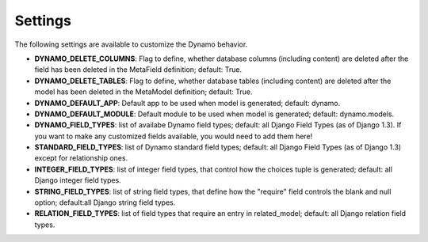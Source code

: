 Settings
========

The following settings are available to customize the Dynamo behavior.

* **DYNAMO_DELETE_COLUMNS**: Flag to define, whether database columns (including content) are deleted after the field has been deleted in the MetaField definition; default: True.

* **DYNAMO_DELETE_TABLES**: Flag to define, whether database tables (including content) are deleted after the model has been deleted in the MetaModel definition; default: True.

* **DYNAMO_DEFAULT_APP**: Default app to be used when model is generated; default: dynamo.

* **DYNAMO_DEFAULT_MODULE**: Default module to be used when model is generated; default: dynamo.models.

* **DYNAMO_FIELD_TYPES**: list of availabe Dynamo field types; default: all Django Field Types (as of Django 1.3). If you want to make any customized fields available, you would need to add them here!

* **STANDARD_FIELD_TYPES**: list of Dynamo standard field types; default: all Django Field Types (as of Django 1.3) except for relationship ones.

* **INTEGER_FIELD_TYPES**: list of integer field types, that control how the choices tuple is generated; default: all Django integer field types.

* **STRING_FIELD_TYPES**:  list of string field types, that define how the "require" field controls the blank and null option; default:all Django string field types.

* **RELATION_FIELD_TYPES**: list of field types that require an entry in related_model; default: all Django relation field types.
